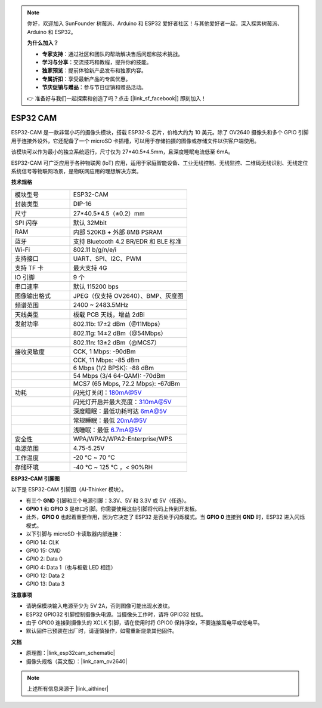.. note:: 

    你好，欢迎加入 SunFounder 树莓派、Arduino 和 ESP32 爱好者社区！与其他爱好者一起，深入探索树莓派、Arduino 和 ESP32。

    **为什么加入？**

    - **专家支持**：通过社区和团队的帮助解决售后问题和技术挑战。
    - **学习与分享**：交流技巧和教程，提升你的技能。
    - **独家预览**：提前体验新产品发布和独家内容。
    - **专属折扣**：享受最新产品的专属优惠。
    - **节庆促销与赠品**：参与节日促销和赠品活动。

    👉 准备好与我们一起探索和创造了吗？点击 [|link_sf_facebook|] 即刻加入！

ESP32 CAM
=================

.. image:: img/esp32_cam.png
    :width: 500
    :align: center

ESP32-CAM 是一款非常小巧的摄像头模块，搭载 ESP32-S 芯片，价格大约为 10 美元。除了 OV2640 摄像头和多个 GPIO 引脚用于连接外设外，它还配备了一个 microSD 卡插槽，可以用于存储拍摄的图像或存储文件以供客户端使用。

该模块可以作为最小的独立系统运行，尺寸仅为 27*40.5*4.5mm，且深度睡眠电流低至 6mA。

ESP32-CAM 可广泛应用于各种物联网 (IoT) 应用，适用于家庭智能设备、工业无线控制、无线监控、二维码无线识别、无线定位系统信号等物联网场景，是物联网应用的理想解决方案。

**技术规格**

.. list-table::
    :widths: 25 50

    * - 模块型号
      - ESP32-CAM
    * - 封装类型
      - DIP-16
    * - 尺寸
      - 27*40.5*4.5（±0.2）mm
    * - SPI 闪存
      - 默认 32Mbit
    * - RAM
      - 内部 520KB + 外部 8MB PSRAM
    * - 蓝牙
      - 支持 Bluetooth 4.2 BR/EDR 和 BLE 标准
    * - Wi-Fi
      - 802.11 b/g/n/e/i
    * - 支持接口
      - UART、SPI、I2C、PWM
    * - 支持 TF 卡
      - 最大支持 4G
    * - IO 引脚
      - 9 个
    * - 串口速率
      - 默认 115200 bps
    * - 图像输出格式
      - JPEG（仅支持 OV2640）、BMP、灰度图
    * - 频谱范围
      - 2400 ~ 2483.5MHz
    * - 天线类型
      - 板载 PCB 天线，增益 2dBi
    * - 发射功率
      - 802.11b: 17±2 dBm（@11Mbps）
    * - 
      - 802.11g: 14±2 dBm（@54Mbps）
    * - 
      - 802.11n: 13±2 dBm（@MCS7）
    * - 接收灵敏度
      - CCK, 1 Mbps: -90dBm
    * - 
      - CCK, 11 Mbps: -85 dBm
    * - 
      - 6 Mbps (1/2 BPSK): -88 dBm
    * - 
      - 54 Mbps (3/4 64-QAM): -70dBm
    * - 
      - MCS7 (65 Mbps, 72.2 Mbps): -67dBm
    * - 功耗
      - 闪光灯关闭：180mA@5V
    * - 
      - 闪光灯开启并最大亮度：310mA@5V
    * - 
      - 深度睡眠：最低功耗可达 6mA@5V
    * - 
      - 常规睡眠：最低 20mA@5V
    * - 
      - 浅睡眠：最低 6.7mA@5V
    * - 安全性
      - WPA/WPA2/WPA2-Enterprise/WPS
    * - 电源范围
      - 4.75-5.25V
    * - 工作温度
      - -20 ℃ ~ 70 ℃
    * - 存储环境
      - -40 ℃ ~ 125 ℃ ，< 90%RH


**ESP32-CAM 引脚图**

以下是 ESP32-CAM 引脚图（AI-Thinker 模块）。

.. image:: img/esp32_cam_pinout.png
    :width: 800

* 有三个 **GND** 引脚和三个电源引脚：3.3V、5V 和 3.3V 或 5V（任选）。
* **GPIO 1** 和 **GPIO 3** 是串口引脚。你需要使用这些引脚将代码上传到开发板。
* 此外，**GPIO 0** 也起着重要作用，因为它决定了 ESP32 是否处于闪烁模式。当 **GPIO 0** 连接到 **GND** 时，ESP32 进入闪烁模式。

* 以下引脚与 microSD 卡读取器内部连接：

* GPIO 14: CLK
* GPIO 15: CMD
* GPIO 2: Data 0
* GPIO 4: Data 1（也与板载 LED 相连）
* GPIO 12: Data 2
* GPIO 13: Data 3

**注意事项**

* 请确保模块输入电源至少为 5V 2A，否则图像可能出现水波纹。
* ESP32 GPIO32 引脚控制摄像头电源。当摄像头工作时，请将 GPIO32 拉低。
* 由于 GPIO0 连接到摄像头的 XCLK 引脚，请在使用时将 GPIO0 保持浮空，不要连接高电平或低电平。
* 默认固件已预装在出厂时，请谨慎操作，如需重新烧录其他固件。

**文档**

* 原理图：|link_esp32cam_schematic|
* 摄像头规格（英文版）：|link_cam_ov2640|

.. note::
    上述所有信息来源于 |link_aithiner|
